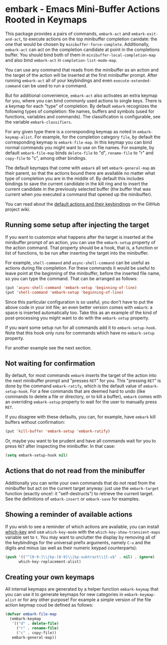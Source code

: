 * embark - Emacs Mini-Buffer Actions Rooted in Keymaps


This package provides a pairs of commands, =embark-act= and
=embark-exit-and-act=, to execute actions on the top minibuffer
completion canidate: the one that would be chosen by
=minibuffer-force-complete=. Additionally, =embark-act= can act on the
completion candidate at point in the completions buffer. You should
bind both of them in =minibuffer-local-completion-map= and also bind
=embark-act= in =completion-list-mode-map=.

You can use any command that reads from the minibuffer as an action
and the target of the action will be inserted at the first minibuffer
prompt.  After running =embark-act= all of your keybindings and even
=execute-extended-command= can be used to run a command. 

But for additional convenience, =embark-act= also activates an extra
keymap for you, where you can bind commonly used actions to single
keys. There is a keymap for each "type" of completion. By default
=embark= recognizes the following types of completion: file names,
buffers and symbols (used for functions, variables and commands). The
classification is configurable, see the variable =embark-classifiers=.

For any given type there is a corresponding keymap as noted in
=embark-keymap-alist=. For example, for the completion category =file=, by
default the corresponding keymap is =embark-file-map=. In this keymap
you can bind normal commands you might want to use on file names. For
example, by default =embark-file-map= binds =delete-file= to "d",
=rename-file= to "r" and =copy-file= to "c", among other bindings.

The default keymaps that come with =embark= all set =embark-general-map=
as their parent, so that the actions bound there are available no
matter what type of completion you are in the middle of. By default
this includes bindings to save the current candidate in the kill
ring and to insert the current candidate in the previously selected
buffer (the buffer that was current when you executed a command that
opened up the minibuffer).

You can read about the [[https://github.com/oantolin/embark/wiki/Default-Actions][default actions and their keybindings]]
on the GitHub project wiki.

** Running some setup after injecting the target

If you want to customize what happens after the target is inserted at
the minibuffer prompt of an action, you can use the =embark-setup=
property of the action command. That property should be a hook, that
is, a function or list of functions, to be run after inserting the
target into the minibuffer.

For example, =shell-command= and =async-shell-command= can be useful as
actions during file completion. For these commands it would be useful
to leave point at the beginning of the minibuffer, before the inserted
file name, so you can type the command. That can be arranged as
follows:

#+begin_src emacs-lisp
(put 'async-shell-command 'embark-setup 'beginning-of-line)
(put 'shell-command 'embark-setup 'beginning-of-line)
#+end_src

Since this particular configuration is so useful, you don't have to
put the above code in your init file; an even better version comes
with =embark=: a space is inserted automatically too. Take this as an
example of the kind of post-processing you might want to do with the
=embark-setup= property.

If you want some setup run for all commands add it to
=embark-setup-hook=. Note that this hook only runs for commands which
have no =embark-setup= property.

For another example see the next section.

** Not waiting for confirmation

By default, for most commands =embark= inserts the target of the action
into the next minibuffer prompt and "presses =RET=" for you. This
"pressing =RET=" is done by the command =embark-ratify=, which is the
default value of =embark-setup-hook=. For a few commands that are deemed
hard to undo (like commands to delete a file or directory, or to kill
a buffer), =embark= comes with an overriding =embark-setup= property to
wait for the user to manually press =RET=.

If you disagree with these defaults, you can, for example, have =embark=
kill buffers without confirmation:

#+begin_src emacs-lisp
(put 'kill-buffer 'embark-setup 'embark-ratify)
#+end_src

Or, maybe you want to be prudent and have all commands wait for you to
press =RET= after inspecting the minibuffer. In that case:

#+begin_src emacs-lisp
  (setq embark-setup-hook nil)
#+end_src

** Actions that do not read from the minibuffer

Additionally you can write your own commands that do not read from
the minibuffer but act on the current target anyway: just use the
=embark-target= function (exactly once!: it "self-destructs") to
retrieve the current target. See the definitions of =embark-insert= or
=embark-save= for examples.

** Showing a reminder of available actions

If you wish to see a reminder of which actions are available, you can
install [[https://github.com/justbur/emacs-which-key][which-key]] and use =which-key-mode= with the
=which-key-show-transient-maps= variable set to =t=. You may want to
unclutter the display by removing all of the keybindings for the
universal prefix arguments, namely =C-u= and the digits and minus (as
well as their numeric keypad counterparts):

#+begin_src emacs-lisp
  (push '(("^[0-9-]\\|kp-[0-9]\\|kp-subtract\\|C-u$" . nil) . ignore)
        which-key-replacement-alist)
#+end_src

** Creating your own keymaps

All internal keymaps are generated by a helper function =embark-keymap=
that you can use it to generate keymaps for new categories in
=embark-keymap-alist= or for any other purpose! For example a simple
version of the file action keymap coud be defined as follows:

#+BEGIN_SRC emacs-lisp
(defvar embark-file-map
  (embark-keymap
   '(("d" . delete-file)
     ("r" . rename-file)
     ("c" . copy-file))
   embark-general-map))
#+END_SRC


